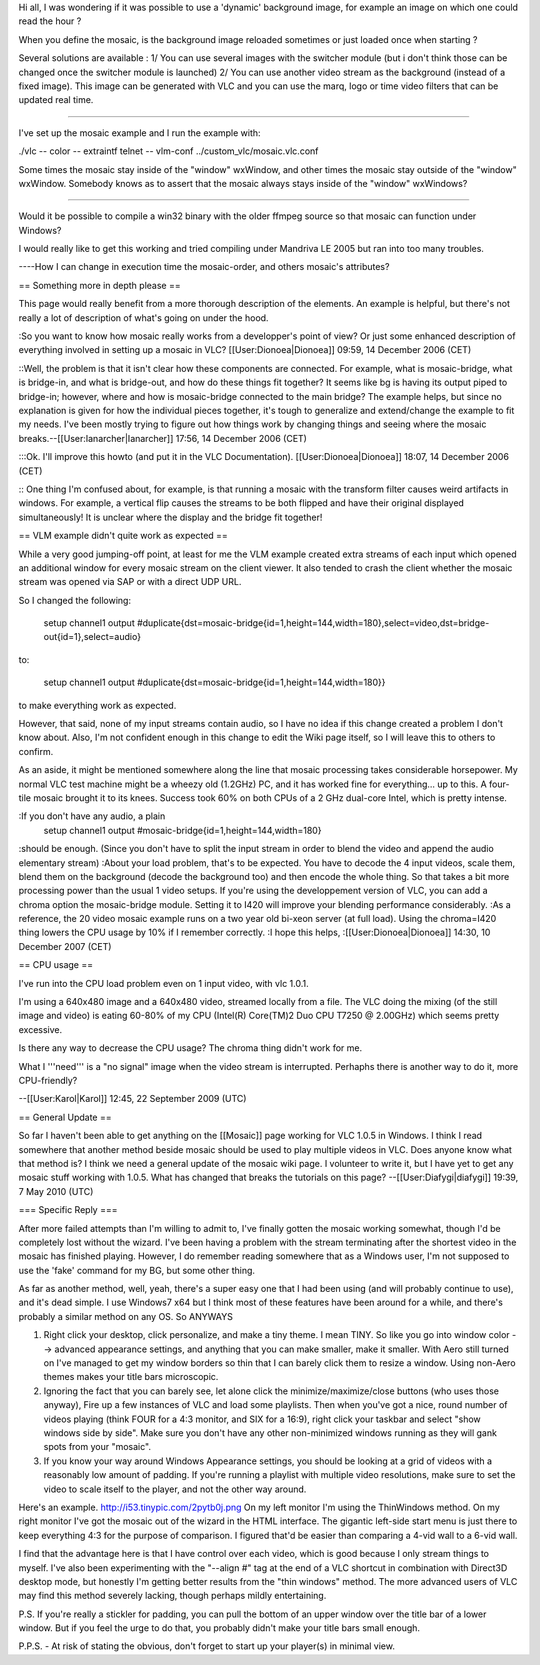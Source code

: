 Hi all, I was wondering if it was possible to use a 'dynamic' background
image, for example an image on which one could read the hour ?

When you define the mosaic, is the background image reloaded sometimes
or just loaded once when starting ?

Several solutions are available : 1/ You can use several images with the
switcher module (but i don't think those can be changed once the
switcher module is launched) 2/ You can use another video stream as the
background (instead of a fixed image). This image can be generated with
VLC and you can use the marq, logo or time video filters that can be
updated real time.

--------------

I've set up the mosaic example and I run the example with:

./vlc -- color -- extraintf telnet -- vlm-conf
../custom_vlc/mosaic.vlc.conf

Some times the mosaic stay inside of the "window" wxWindow, and other
times the mosaic stay outside of the "window" wxWindow. Somebody knows
as to assert that the mosaic always stays inside of the "window"
wxWindows?

--------------

Would it be possible to compile a win32 binary with the older ffmpeg
source so that mosaic can function under Windows?

I would really like to get this working and tried compiling under
Mandriva LE 2005 but ran into too many troubles.

----How I can change in execution time the mosaic-order, and others
mosaic's attributes?

== Something more in depth please ==

This page would really benefit from a more thorough description of the
elements. An example is helpful, but there's not really a lot of
description of what's going on under the hood.

:So you want to know how mosaic really works from a developper's point
of view? Or just some enhanced description of everything involved in
setting up a mosaic in VLC? [[User:Dionoea|Dionoea]] 09:59, 14 December
2006 (CET)

::Well, the problem is that it isn't clear how these components are
connected. For example, what is mosaic-bridge, what is bridge-in, and
what is bridge-out, and how do these things fit together? It seems like
bg is having its output piped to bridge-in; however, where and how is
mosaic-bridge connected to the main bridge? The example helps, but since
no explanation is given for how the individual pieces together, it's
tough to generalize and extend/change the example to fit my needs. I've
been mostly trying to figure out how things work by changing things and
seeing where the mosaic breaks.--[[User:Ianarcher|Ianarcher]] 17:56, 14
December 2006 (CET)

:::Ok. I'll improve this howto (and put it in the VLC Documentation).
[[User:Dionoea|Dionoea]] 18:07, 14 December 2006 (CET)

:: One thing I'm confused about, for example, is that running a mosaic
with the transform filter causes weird artifacts in windows. For
example, a vertical flip causes the streams to be both flipped and have
their original displayed simultaneously! It is unclear where the display
and the bridge fit together!

== VLM example didn't quite work as expected ==

While a very good jumping-off point, at least for me the VLM example
created extra streams of each input which opened an additional window
for every mosaic stream on the client viewer. It also tended to crash
the client whether the mosaic stream was opened via SAP or with a direct
UDP URL.

So I changed the following:

   setup channel1 output
   #duplicate{dst=mosaic-bridge{id=1,height=144,width=180},select=video,dst=bridge-out{id=1},select=audio}

to:

   setup channel1 output
   #duplicate{dst=mosaic-bridge{id=1,height=144,width=180}}

to make everything work as expected.

However, that said, none of my input streams contain audio, so I have no
idea if this change created a problem I don't know about. Also, I'm not
confident enough in this change to edit the Wiki page itself, so I will
leave this to others to confirm.

As an aside, it might be mentioned somewhere along the line that mosaic
processing takes considerable horsepower. My normal VLC test machine
might be a wheezy old (1.2GHz) PC, and it has worked fine for
everything... up to this. A four-tile mosaic brought it to its knees.
Success took 60% on both CPUs of a 2 GHz dual-core Intel, which is
pretty intense.

:If you don't have any audio, a plain
   setup channel1 output #mosaic-bridge{id=1,height=144,width=180}

:should be enough. (Since you don't have to split the input stream in
order to blend the video and append the audio elementary stream) :About
your load problem, that's to be expected. You have to decode the 4 input
videos, scale them, blend them on the background (decode the background
too) and then encode the whole thing. So that takes a bit more
processing power than the usual 1 video setups. If you're using the
developpement version of VLC, you can add a chroma option the
mosaic-bridge module. Setting it to I420 will improve your blending
performance considerably. :As a reference, the 20 video mosaic example
runs on a two year old bi-xeon server (at full load). Using the
chroma=I420 thing lowers the CPU usage by 10% if I remember correctly.
:I hope this helps, :[[User:Dionoea|Dionoea]] 14:30, 10 December 2007
(CET)

== CPU usage ==

I've run into the CPU load problem even on 1 input video, with vlc
1.0.1.

I'm using a 640x480 image and a 640x480 video, streamed locally from a
file. The VLC doing the mixing (of the still image and video) is eating
60-80% of my CPU (Intel(R) Core(TM)2 Duo CPU T7250 @ 2.00GHz) which
seems pretty excessive.

Is there any way to decrease the CPU usage? The chroma thing didn't work
for me.

What I '''need''' is a "no signal" image when the video stream is
interrupted. Perhaphs there is another way to do it, more CPU-friendly?

--[[User:Karol|Karol]] 12:45, 22 September 2009 (UTC)

== General Update ==

So far I haven't been able to get anything on the [[Mosaic]] page
working for VLC 1.0.5 in Windows. I think I read somewhere that another
method beside mosaic should be used to play multiple videos in VLC. Does
anyone know what that method is? I think we need a general update of the
mosaic wiki page. I volunteer to write it, but I have yet to get any
mosaic stuff working with 1.0.5. What has changed that breaks the
tutorials on this page? --[[User:Diafygi|diafygi]] 19:39, 7 May 2010
(UTC)

=== Specific Reply ===

After more failed attempts than I'm willing to admit to, I've finally
gotten the mosaic working somewhat, though I'd be completely lost
without the wizard. I've been having a problem with the stream
terminating after the shortest video in the mosaic has finished playing.
However, I do remember reading somewhere that as a Windows user, I'm not
supposed to use the 'fake' command for my BG, but some other thing.

As far as another method, well, yeah, there's a super easy one that I
had been using (and will probably continue to use), and it's dead
simple. I use Windows7 x64 but I think most of these features have been
around for a while, and there's probably a similar method on any OS. So
ANYWAYS

1. Right click your desktop, click personalize, and make a tiny theme. I
   mean TINY. So like you go into window color --> advanced appearance
   settings, and anything that you can make smaller, make it smaller.
   With Aero still turned on I've managed to get my window borders so
   thin that I can barely click them to resize a window. Using non-Aero
   themes makes your title bars microscopic.
2. Ignoring the fact that you can barely see, let alone click the
   minimize/maximize/close buttons (who uses those anyway), Fire up a
   few instances of VLC and load some playlists. Then when you've got a
   nice, round number of videos playing (think FOUR for a 4:3 monitor,
   and SIX for a 16:9), right click your taskbar and select "show
   windows side by side". Make sure you don't have any other
   non-minimized windows running as they will gank spots from your
   "mosaic".
3. If you know your way around Windows Appearance settings, you should
   be looking at a grid of videos with a reasonably low amount of
   padding. If you're running a playlist with multiple video
   resolutions, make sure to set the video to scale itself to the
   player, and not the other way around.

Here's an example. http://i53.tinypic.com/2pytb0j.png On my left monitor
I'm using the ThinWindows method. On my right monitor I've got the
mosaic out of the wizard in the HTML interface. The gigantic left-side
start menu is just there to keep everything 4:3 for the purpose of
comparison. I figured that'd be easier than comparing a 4-vid wall to a
6-vid wall.

I find that the advantage here is that I have control over each video,
which is good because I only stream things to myself. I've also been
experimenting with the "--align #" tag at the end of a VLC shortcut in
combination with Direct3D desktop mode, but honestly I'm getting better
results from the "thin windows" method. The more advanced users of VLC
may find this method severely lacking, though perhaps mildly
entertaining.

P.S. If you're really a stickler for padding, you can pull the bottom of
an upper window over the title bar of a lower window. But if you feel
the urge to do that, you probably didn't make your title bars small
enough.

P.P.S. - At risk of stating the obvious, don't forget to start up your
player(s) in minimal view.
